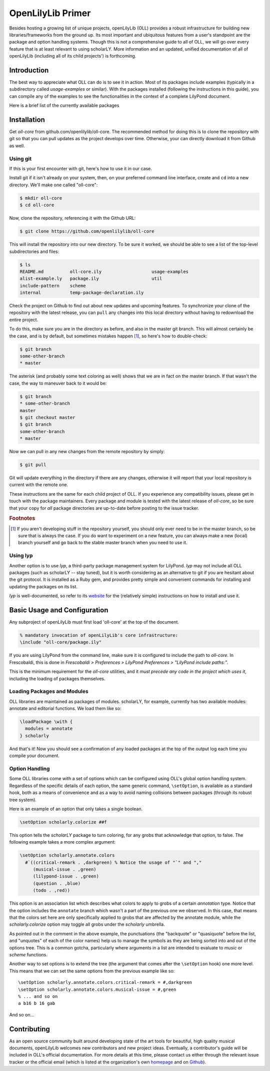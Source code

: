 ==================
OpenLilyLib Primer
==================

Besides hosting a growing list of unique projects, openLilyLib (OLL) provides a
robust infrastructure for building new libraries/frameworks from the ground up.
Its most important and ubiquitous features from a user's standpoint are the
package and option handling systems. Though this is not a comprehensive guide to
all of OLL, we will go over every feature that is at least relevant to using
scholarLY. More information and an updated, unified documentation of all of
openLilyLib (including all of its child projects') is forthcoming.


Introduction
============

The best way to appreciate what OLL can do is to see it in action. Most of its
packages include examples (typically in a subdirectory called `usage-examples`
or similar). With the packages installed (following the instructions in this guide),
you can compile any of the examples to see the functionalities in the context of
a complete LilyPond document.

Here is a brief list of the currently available packages

.. note! If this is made into the OLL manual, we can intersphinx into each of
  the other documentations. Or otherwise, link to those subsections (though in
  that case it might be redundant to the TOC..)


Installation
============

Get `oll-core` from github.com/openlilylib/oll-core.
The recommended method for doing this is to clone the repository with git
so that you can pull updates as the project develops over time.
Otherwise, your can directly download it from Github as well.


Using git
---------

If this is your first encounter with git, here's how to use it in our case.

Install git if it isn't already on your system, then, on your preferred command
line interface, create and ``cd`` into a new directory. We'll make one called "oll-core":

.. code-block:: console

  $ mkdir oll-core
  $ cd oll-core

Now, clone the repository, referencing it with the Github URL:

.. code-block:: console

  $ git clone https://github.com/openlilylib/oll-core

This will install the repository into our new directory. To be sure it worked,
we should be able to see a list of the top-level subdirectories and files:

.. code-block:: console

  $ ls
  README.md          oll-core.ily                   usage-examples
  alist-example.ly   package.ily                    util
  include-pattern    scheme
  internal           temp-package-declaration.ily

Check the project on Github to find out about new updates and upcoming features.
To synchronize your clone of the repository with the latest release, you can ``pull`` any changes
into this local directory without having to redownload the entire project.

To do this, make sure you are in the directory as before, and also in the master
git branch. This will almost certainly be the case, and is by default,
but sometimes mistakes happen [#f1]_, so here's how to double-check:

.. code-block:: console

  $ git branch
  some-other-branch
  * master

The asterisk (and probably some text coloring as well) shows that we are in
fact on the master branch. If that wasn't the case, the way to maneuver back to
it would be:

.. code-block:: console

  $ git branch
  * some-other-branch
  master
  $ git checkout master
  $ git branch
  some-other-branch
  * master

Now we can pull in any new changes from the remote repository by simply:

.. code-block:: console

  $ git pull

Git will update everything in the directory if there are any changes, otherwise
it will report that your local repository is current with the remote one.

These instructions are the same for each child project of OLL. If you experience
any compatibility issues, please get in touch with the package maintainers. Every
package and module is tested with the latest release of `oll-core`, so be sure
that your copy for `all` package directories are up-to-date before posting to
the issue tracker.


.. rubric:: Footnotes

.. [#f1] If you aren't developing stuff in the repository yourself, you should only ever need to be in the master branch, so be sure that is always the case. If you do want to experiment on a new feature, you can always make a new (local) branch yourself and go back to the stable master branch when you need to use it.


Using lyp
---------

Another option is to use `lyp`, a third-party package management system for
LilyPond. `lyp` may not include all OLL packages (such as scholarLY -- stay tuned),
but it is worth considering as an alternative to git if you are hesitant about the
git protocol. It is installed as a Ruby gem, and provides pretty simple and
convenient commands for installing and updating the packages on its list.

`lyp` is well-documented, so refer to its `website`_ for the (relatively
simple) instructions on how to install and use it.

.. _website: http://lyp.noteflakes.com/#/


Basic Usage and Configuration
=============================

Any subproject of openLilyLib must first load 'oll-core' at the top of the document.

.. code-block:: lilypond

  % mandatory invocation of openLilyLib's core infrastructure:
  \include "oll-core/package.ily"

If you are using LilyPond from the command line, make sure it is configured
to include the path to `oll-core`. In Frescobaldi, this is done in `Frescobaldi > Preferences > LilyPond Preferences > "LilyPond include paths:"`.

This is the minimum requirement for the `oll-core` utilities, and it
`must precede any code in the project which uses it`, including the
loading of packages themselves.


Loading Packages and Modules
----------------------------

OLL libraries are maintained as packages of modules. scholarLY, for example,
currently has two available modules: annotate and editorial functions.
We load them like so:

.. code-block:: lilypond

  \loadPackage \with {
    modules = annotate
  } scholarly

And that's it! Now you should see a confirmation of any loaded packages at
the top of the output log each time you compile your document.


Option Handling
----------------

Some OLL libraries come with a set of options which can be configured using
OLL's global option handling system. Regardless of the specific details of
each option, the same generic command, ``\setOption``, is available as a standard hook, both
as a means of convenience and as a way to avoid naming collisions between
packages (through its robust tree system).

Here is an example of an option that only takes a single boolean.

.. code-block:: lilypond

  \setOption scholarly.colorize ##f

This option tells the `scholarLY` package to turn coloring, for any grobs that
acknowledge that option, to false. The following example takes a more complex argument:

.. code-block:: lilypond

  \setOption scholarly.annotate.colors
    #`((critical-remark . ,darkgreen) % Notice the usage of "`" and ","
       (musical-issue . ,green)
       (lilypond-issue . ,green)
       (question . ,blue)
       (todo . ,red))

This option is an association list which describes what colors to apply to grobs
of a certain `annotation` type. Notice that the option includes the ``annotate``
branch which wasn't a part of the previous one we observed. In this case, that
means that the colors set here are only specifically applied to grobs that are
affected by the annotate module, while the `scholarly.colorize` option may
toggle all grobs under the `scholarly` umbrella.

As pointed out in the comment in the above example, the punctuations
(the "backquote" or "quasiquote" before the list, and "unquotes" of each of the
color names) help us to manage the symbols as they are being sorted into and out
of the options tree. This is a common gotcha, particularly where arguments in a
list are intended to evaluate to `music` or `scheme` functions.

Another way to set options is to extend the tree (the argument that comes after
the ``\setOption`` hook) one more level. This means that we can set the same options
from the previous example like so:

::

  \setOption scholarly.annotate.colors.critical-remark = #,darkgreen
  \setOption scholarly.annotate.colors.musical-issue = #,green
  % ... and so on
  a b16 b 16 gab

And so on...


Contributing
=================

As an open source community built around developing state of the art tools for
beautiful, high quality musical documents, openLilyLib welcomes new contributors
and new project ideas. Eventually, a contributor's guide will be included in
OLL's official documentation. For more details at this time, please contact
us either through the relevant issue tracker or the official email (which is
listed at the organization's own `homepage`_ and on `Github`_).

.. _homepage: https://openlilylib.org
.. _Github: https://github.com/openlilylib
